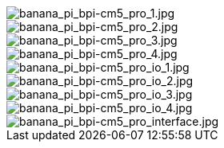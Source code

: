 image::/bpi-cm5_pro/banana_pi_bpi-cm5_pro_1.jpg[banana_pi_bpi-cm5_pro_1.jpg]

image::/bpi-cm5_pro/banana_pi_bpi-cm5_pro_2.jpg[banana_pi_bpi-cm5_pro_2.jpg]

image::/bpi-cm5_pro/banana_pi_bpi-cm5_pro_3.jpg[banana_pi_bpi-cm5_pro_3.jpg]

image::/bpi-cm5_pro/banana_pi_bpi-cm5_pro_4.jpg[banana_pi_bpi-cm5_pro_4.jpg]

image::/bpi-cm5_pro/banana_pi_bpi-cm5_pro_io_1.jpg[banana_pi_bpi-cm5_pro_io_1.jpg]

image::/bpi-cm5_pro/banana_pi_bpi-cm5_pro_io_2.jpg[banana_pi_bpi-cm5_pro_io_2.jpg]

image::/bpi-cm5_pro/banana_pi_bpi-cm5_pro_io_3.jpg[banana_pi_bpi-cm5_pro_io_3.jpg]

image::/bpi-cm5_pro/banana_pi_bpi-cm5_pro_io_4.jpg[banana_pi_bpi-cm5_pro_io_4.jpg]

image::/bpi-cm5_pro/banana_pi_bpi-cm5_pro_interface.jpg[banana_pi_bpi-cm5_pro_interface.jpg]